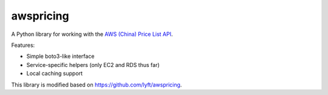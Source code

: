 ==========
awspricing
==========

A Python library for working with the `AWS (China) Price List API <http:://docs.amazonaws.cn/en_us/aws/latest/userguide/billing-and-payment.html>`_.

Features:

* Simple boto3-like interface
* Service-specific helpers (only EC2 and RDS thus far)
* Local caching support

This library is modified based on https://github.com/lyft/awspricing. 
